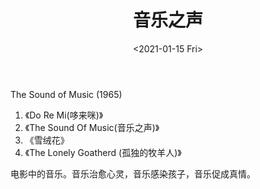 #+TITLE: 音乐之声
#+DATE: <2021-01-15 Fri>
#+TAGS[]: 电影

The Sound of Music (1965)

1. 《Do Re Mi(哆来咪)》
2. 《The Sound Of Music(音乐之声)》
3. 《雪绒花》
4. 《The Lonely Goatherd (孤独的牧羊人)》

电影中的音乐。音乐治愈心灵，音乐感染孩子，音乐促成真情。
